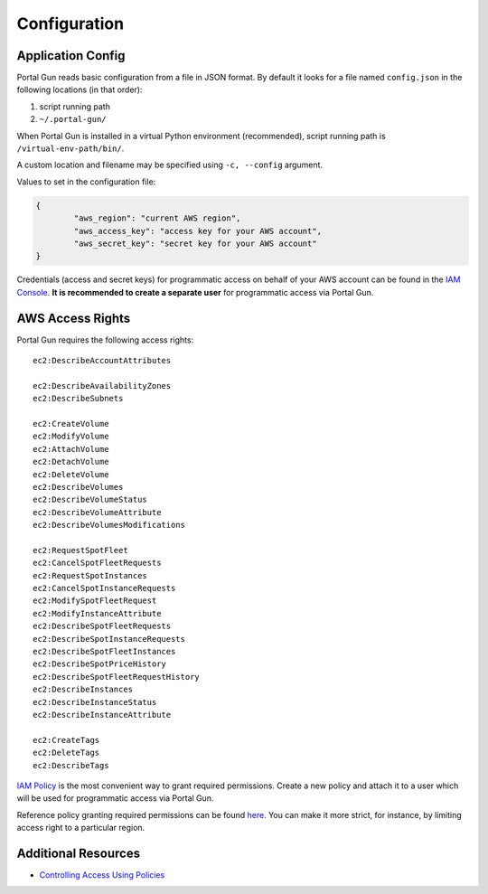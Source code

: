 .. _config:

=============
Configuration
=============

Application Config
==================

Portal Gun reads basic configuration from a file in JSON format. By default it looks for a file named ``config.json`` in the following locations (in that order):

1. script running path
2. ``~/.portal-gun/``

When Portal Gun is installed in a virtual Python environment (recommended), script running path is ``/virtual-env-path/bin/``.

A custom location and filename may be specified using ``-c, --config`` argument.

Values to set in the configuration file:

.. code-block:: json

	{
		"aws_region": "current AWS region",
		"aws_access_key": "access key for your AWS account",
		"aws_secret_key": "secret key for your AWS account"
	}

Credentials (access and secret keys) for programmatic access on behalf of your AWS account can be found in the `IAM Console <https://console.aws.amazon.com/iam/home>`_. **It is recommended to create a separate user** for programmatic access via Portal Gun.

AWS Access Rights
=================

Portal Gun requires the following access rights::

	ec2:DescribeAccountAttributes

	ec2:DescribeAvailabilityZones
	ec2:DescribeSubnets

	ec2:CreateVolume
	ec2:ModifyVolume
	ec2:AttachVolume
	ec2:DetachVolume
	ec2:DeleteVolume
	ec2:DescribeVolumes
	ec2:DescribeVolumeStatus
	ec2:DescribeVolumeAttribute
	ec2:DescribeVolumesModifications

	ec2:RequestSpotFleet
	ec2:CancelSpotFleetRequests
	ec2:RequestSpotInstances
	ec2:CancelSpotInstanceRequests
	ec2:ModifySpotFleetRequest
	ec2:ModifyInstanceAttribute
	ec2:DescribeSpotFleetRequests
	ec2:DescribeSpotInstanceRequests
	ec2:DescribeSpotFleetInstances
	ec2:DescribeSpotPriceHistory
	ec2:DescribeSpotFleetRequestHistory
	ec2:DescribeInstances
	ec2:DescribeInstanceStatus
	ec2:DescribeInstanceAttribute

	ec2:CreateTags
	ec2:DeleteTags
	ec2:DescribeTags

`IAM Policy <https://docs.aws.amazon.com/IAM/latest/UserGuide/access_policies.html>`_ is the most convenient way to grant required permissions.
Create a new policy and attach it to a user which will be used for programmatic access via Portal Gun.

Reference policy granting required permissions can be found `here <_static/reference_policy.json>`_. You can make it more strict, for instance, by limiting access right to a particular region.

Additional Resources
====================

- `Controlling Access Using Policies <https://docs.aws.amazon.com/IAM/latest/UserGuide/access_controlling.html>`_